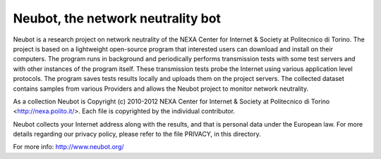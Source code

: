 Neubot, the network neutrality bot
``````````````````````````````````

Neubot is a research project on network neutrality of the NEXA
Center for Internet & Society at Politecnico di Torino. The project
is based on a lightweight open-source program that interested users
can download and install on their computers. The program runs in
background and periodically performs transmission tests with some
test servers and with other instances of the program itself. These
transmission tests probe the Internet using various application
level protocols. The program saves tests results locally and uploads
them on the project servers. The collected dataset contains samples
from various Providers and allows the Neubot project to monitor
network neutrality.

As a collection Neubot is Copyright (c) 2010-2012 NEXA Center for
Internet & Society at Politecnico di Torino <http://nexa.polito.it/>.
Each file is copyrighted by the individual contributor.

Neubot collects your Internet address along with the results, and
that is personal data under the European law.  For more details
regarding our privacy policy, please refer to the file PRIVACY, in
this directory.

For more info: http://www.neubot.org/
